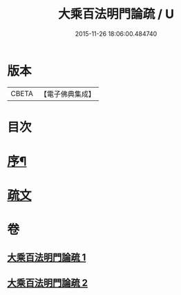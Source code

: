 #+TITLE: 大乘百法明門論疏 / U
#+DATE: 2015-11-26 18:06:00.484740
* 版本
 |     CBETA|【電子佛典集成】|

* 目次
* [[file:KR6n0099_001.txt::001-0231b2][序¶]]
* [[file:KR6n0099_001.txt::0232b1][疏文]]
* 卷
** [[file:KR6n0099_001.txt][大乘百法明門論疏 1]]
** [[file:KR6n0099_002.txt][大乘百法明門論疏 2]]
